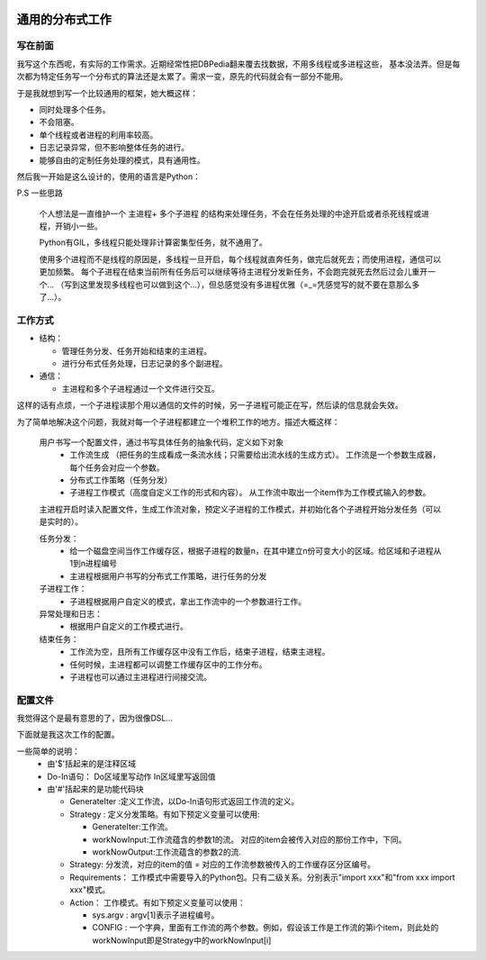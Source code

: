 .. image:: https://img.shields.io/badge/license-MIT-Red.svg


通用的分布式工作
============

写在前面
--------

我写这个东西呢，有实际的工作需求。近期经常性把DBPedia翻来覆去找数据，不用多线程或多进程这些，
基本没法弄。但是每次都为特定任务写一个分布式的算法还是太累了。需求一变，原先的代码就会有一部分不能用。

于是我就想到写一个比较通用的框架，她大概这样：

- 同时处理多个任务。
- 不会阻塞。
- 单个线程或者进程的利用率较高。
- 日志记录异常，但不影响整体任务的进行。
- 能够自由的定制任务处理的模式，具有通用性。

然后我一开始是这么设计的，使用的语言是Python：

P.S 一些思路

  个人想法是一直维护一个 主进程+ 多个子进程 的结构来处理任务，不会在任务处理的中途开启或者杀死线程或进程，开销小一些。

  Python有GIL，多线程只能处理非计算密集型任务，就不通用了。

  使用多个进程而不是线程的原因是，多线程一旦开启，每个线程就直奔任务，做完后就死去；而使用进程，通信可以更加频繁。
  每个子进程在结束当前所有任务后可以继续等待主进程分发新任务，不会跑完就死去然后过会儿重开一个...
  （写到这里发现多线程也可以做到这个...），但总感觉没有多进程优雅（=_=凭感觉写的就不要在意那么多了...）。


工作方式
---------

- 结构：

  - 管理任务分发、任务开始和结束的主进程。

  - 进行分布式任务处理，日志记录的多个副进程。

- 通信：

  - 主进程和多个子进程通过一个文件进行交互。

这样的话有点烦，一个子进程读那个用以通信的文件的时候，另一子进程可能正在写，然后读的信息就会失效。

为了简单地解决这个问题，我就对每一个子进程都建立一个堆积工作的地方。描述大概这样：


  用户书写一个配置文件，通过书写具体任务的抽象代码，定义如下对象
    - 工作流生成 （把任务的生成看成一条流水线；只需要给出流水线的生成方式）。
      工作流是一个参数生成器，每个任务会对应一个参数。

    - 分布式工作策略（任务分发）

    - 子进程工作模式（高度自定义工作的形式和内容）。
      从工作流中取出一个item作为工作模式输入的参数。

  主进程开启时读入配置文件，生成工作流对象，预定义子进程的工作模式，并初始化各个子进程开始分发任务（可以是实时的）。

  任务分发：
    - 给一个磁盘空间当作工作缓存区，根据子进程的数量n，在其中建立n份可变大小的区域。给区域和子进程从1到n进程编号

    - 主进程根据用户书写的分布式工作策略，进行任务的分发

  子进程工作：
    - 子进程根据用户自定义的模式，拿出工作流中的一个参数进行工作。

  异常处理和日志：
    - 根据用户自定义的工作模式进行。

  结束任务：
    - 工作流为空，且所有工作缓存区中没有工作后，结束子进程，结束主进程。

    - 任何时候，主进程都可以调整工作缓存区中的工作分布。

    - 子进程也可以通过主进程进行间接交流。

配置文件
--------

我觉得这个是最有意思的了，因为很像DSL...

下面就是我这次工作的配置。

一些简单的说明：
  - 由'$'括起来的是注释区域

  - Do-In语句：
    Do区域里写动作
    In区域里写返回值
  - 由'#'括起来的是功能代码块

    - GenerateIter :定义工作流，以Do-In语句形式返回工作流的定义。

    - Strategy : 定义分发策略。有如下预定义变量可以使用:

      - GenerateIter:工作流。

      - workNowInput:工作流蕴含的参数1的流。 对应的item会被传入对应的那份工作中，下同。

      - workNowOutput:工作流蕴含的参数2的流.

    - Strategy: 分发流，对应的item的值 = 对应的工作流参数被传入的工作缓存区分区编号。

    - Requirements： 工作模式中需要导入的Python包。只有二级关系。分别表示"import xxx"和"from xxx import xxx"模式。

    - Action： 工作模式。有如下预定义变量可以使用：

      - sys.argv : argv[1]表示子进程编号。

      - CONFIG : 一个字典，里面有工作流的两个参数。例如，假设该工作是工作流的第i个item，则此处的workNowInput即是Strategy中的workNowInput[i]


.. code::DConf
  $
  Now : 工作分发的序号数

  $
  #GenerateIter
  Do
  with open("./TypeList.txt",encoding='utf-8') as f:
    ontologies=list (filter(lambda x:x,f.read().split("\n")))
  In
  ontologies
  #
  #Strategy
  for i,item in enumerate(GenerateIter):
    index=i%N_job
    workNowInput[i]=GenerateIter[i]
    workNowOutput[i]=None
    Strategy[i]=index $表示第i个工作分发到第index个进程$
  #

  #Requirements
      os
      dbpediaService
          DBPediaSPARQL
  #
  #Action
  Do
  workNowInput=CONFIG['workNowInput']
  EntityNum=DBPediaSPARQL.CountEntitiesOfType(workNowInput)
  abstracts=DBPediaSPARQL.getAbstract(workNowInput,EntityNum)

  dir='./TrainDocs/%s'%workNowInput

  try:
    os.makedirs(dir)
  except:
    pass
  for entity,abstract in abstracts:
    if entity.count('/')>0:continue
    if not abstract:continue
    try:
        try:
            with open("%s/%s"%(dir,entity),'w',encoding='utf-8') as f:
                f.write(abstract)
        except:
            with open("%s/%s.txt"%(dir,entity),'w',encoding='gbk') as f:
                f.write(abstract)
    except:
        print(entity)
        os.remove("%s/%s"%(dir,entity))
  In
  None
  #
